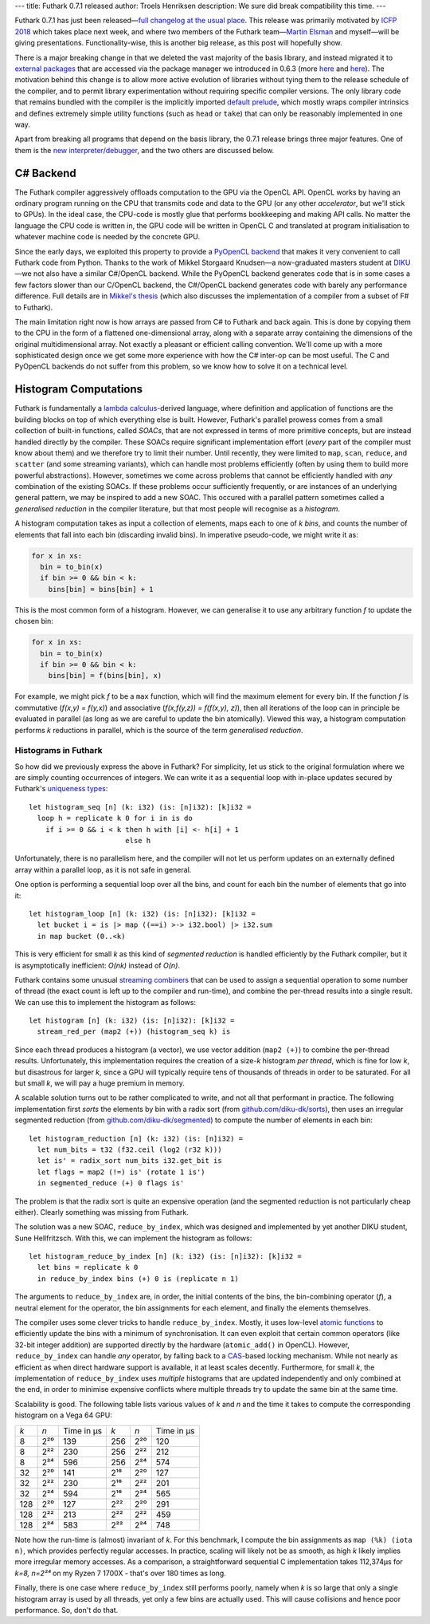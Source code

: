 ---
title: Futhark 0.7.1 released
author: Troels Henriksen
description: We sure did break compatibility this time.
---

Futhark 0.7.1 has just been released—`full changelog at the usual
place <https://github.com/diku-dk/futhark/releases/tag/v0.7.1>`_.
This release was primarily motivated by `ICFP 2018
<https://conf.researchr.org/home/icfp-2018>`_ which takes place next
week, and where two members of the Futhark team—`Martin Elsman
<http://www.elsman.com/>`_ and myself—will be giving presentations.
Functionality-wise, this is another big release, as this post will
hopefully show.

There is a major breaking change in that we deleted the vast majority
of the basis library, and instead migrated it to `external packages
<https://futhark-lang.org/pkgs/>`_ that are accessed via the package
manager we introduced in 0.6.3 (more `here
<2018-07-20-the-future-futhark-package-manager.html>`_ and `here
<2018-08-03-the-present-futhark-package-manager.html>`_).  The
motivation behind this change is to allow more active evolution of
libraries without tying them to the release schedule of the compiler,
and to permit library experimentation without requiring specific
compiler versions.  The only library code that remains bundled with
the compiler is the implicitly imported `default prelude
<https://futhark-lang.org/docs/doc/futlib/prelude.html>`_, which
mostly wraps compiler intrinsics and defines extremely simple utility
functions (such as ``head`` or ``take``) that can only be reasonably
implemented in one way.

Apart from breaking all programs that depend on the basis library, the
0.7.1 release brings three major features.  One of them is the `new
interpreter/debugger <2018-09-16-the-futhark-debugger.html>`_, and the
two others are discussed below.

C# Backend
----------

The Futhark compiler aggressively offloads computation to the GPU via
the OpenCL API.  OpenCL works by having an ordinary program running on
the CPU that transmits code and data to the GPU (or any other
*accelerator*, but we'll stick to GPUs).  In the ideal case, the
CPU-code is mostly glue that performs bookkeeping and making API
calls.  No matter the language the CPU code is written in, the GPU
code will be written in OpenCL C and translated at program
initialisation to whatever machine code is needed by the concrete GPU.

Since the early days, we exploited this property to provide a
`PyOpenCL backend <2016-04-15-futhark-and-pyopencl.html>`_ that makes
it very convenient to call Futhark code from Python.  Thanks to the
work of Mikkel Storgaard Knudsen—a now-graduated masters student at
`DIKU <http://diku.dk>`_—we not also have a similar C#/OpenCL backend.
While the PyOpenCL backend generates code that is in some cases a few
factors slower than our C/OpenCL backend, the C#/OpenCL backend
generates code with barely any performance difference.  Full details
are in `Mikkel's thesis <../student-projects/mikkel-msc-thesis.pdf>`_
(which also discusses the implementation of a compiler from a subset
of F# to Futhark).

The main limitation right now is how arrays are passed from C# to
Futhark and back again.  This is done by copying them to the CPU in
the form of a flattened one-dimensional array, along with a separate
array containing the dimensions of the original multidimensional
array.  Not exactly a pleasant or efficient calling convention.  We'll
come up with a more sophisticated design once we get some more
experience with how the C# inter-op can be most useful.  The C and
PyOpenCL backends do not suffer from this problem, so we know how to
solve it on a technical level.

Histogram Computations
----------------------

Futhark is fundamentally a `lambda calculus
<https://en.wikipedia.org/wiki/Lambda_calculus>`_-derived language,
where definition and application of functions are the building blocks
on top of which everything else is built.  However, Futhark's parallel
prowess comes from a small collection of built-in functions, called
*SOACs*, that are not expressed in terms of more primitive concepts,
but are instead handled directly by the compiler.  These SOACs require
significant implementation effort (*every* part of the compiler must
know about them) and we therefore try to limit their number.  Until
recently, they were limited to ``map``, ``scan``, ``reduce``, and
``scatter`` (and some streaming variants), which can handle most
problems efficiently (often by using them to build more powerful
abstractions).  However, sometimes we come across problems that cannot
be efficiently handled with *any* combination of the existing SOACs.
If these problems occur sufficiently frequently, or are instances of
an underlying general pattern, we may be inspired to add a new SOAC.
This occured with a parallel pattern sometimes called a *generalised
reduction* in the compiler literature, but that most people will
recognise as a *histogram*.

A histogram computation takes as input a collection of elements, maps
each to one of *k* *bins*, and counts the number of elements that fall
into each bin (discarding invalid bins).  In imperative pseudo-code, we
might write it as:

.. code-block:: none

   for x in xs:
     bin = to_bin(x)
     if bin >= 0 && bin < k:
       bins[bin] = bins[bin] + 1

This is the most common form of a histogram.  However, we can
generalise it to use any arbitrary function *f* to update the chosen
bin:

.. code-block:: none

   for x in xs:
     bin = to_bin(x)
     if bin >= 0 && bin < k:
       bins[bin] = f(bins[bin], x)

For example, we might pick *f* to be a ``max`` function, which will
find the maximum element for every bin.  If the function *f* is
commutative (*f(x,y) = f(y,x)*) and associative (*f(x,f(y,z)) =
f(f(x,y), z)*), then all iterations of the loop can in principle be
evaluated in parallel (as long as we are careful to update the bin
atomically).  Viewed this way, a histogram computation performs *k*
reductions in parallel, which is the source of the term *generalised
reduction*.

Histograms in Futhark
=====================

So how did we previously express the above in Futhark?  For
simplicity, let us stick to the original formulation where we are
simply counting occurrences of integers.  We can write it as a
sequential loop with in-place updates secured by Futhark's `uniqueness
types
<https://futhark-book.readthedocs.io/en/latest/language.html#in-place-updates>`_::

  let histogram_seq [n] (k: i32) (is: [n]i32): [k]i32 =
    loop h = replicate k 0 for i in is do
      if i >= 0 && i < k then h with [i] <- h[i] + 1
                         else h

Unfortunately, there is no parallelism here, and the compiler will not
let us perform updates on an externally defined array within a
parallel loop, as it is not safe in general.

One option is performing a sequential loop over all the bins, and
count for each bin the number of elements that go into it::

  let histogram_loop [n] (k: i32) (is: [n]i32): [k]i32 =
    let bucket i = is |> map ((==i) >-> i32.bool) |> i32.sum
    in map bucket (0..<k)

This is very efficient for small *k* as this kind of *segmented
reduction* is handled efficiently by the Futhark compiler, but it is
asymptotically inefficient: *O(nk)* instead of *O(n)*.

Futhark contains some unusual `streaming combiners
<2017-06-25-futhark-at-pldi.html>`_ that can be used to assign a
sequential operation to some number of thread (the exact count is left
up to the compiler and run-time), and combine the per-thread results
into a single result.  We can use this to implement the histogram as
follows::

  let histogram [n] (k: i32) (is: [n]i32): [k]i32 =
    stream_red_per (map2 (+)) (histogram_seq k) is

Since each thread produces a histogram (a vector), we use vector
addition (``map2 (+)``) to combine the per-thread results.
Unfortunately, this implementation requires the creation of a size-*k*
histogram *per thread*, which is fine for low *k*, but disastrous for
larger *k*, since a GPU will typically require tens of thousands of
threads in order to be saturated.  For all but small *k*, we will pay
a huge premium in memory.

A scalable solution turns out to be rather complicated to write, and
not all that performant in practice.  The following implementation
first *sorts* the elements by bin with a radix sort (from
`github.com/diku-dk/sorts <https://github.com/diku-dk/sorts>`_), then
uses an irregular segmented reduction (from
`github.com/diku-dk/segmented
<https://github.com/diku-dk/segmented>`_) to compute the number of
elements in each bin::

  let histogram_reduction [n] (k: i32) (is: [n]i32) =
    let num_bits = t32 (f32.ceil (log2 (r32 k)))
    let is' = radix_sort num_bits i32.get_bit is
    let flags = map2 (!=) is' (rotate 1 is')
    in segmented_reduce (+) 0 flags is'

The problem is that the radix sort is quite an expensive operation
(and the segmented reduction is not particularly cheap either).
Clearly something was missing from Futhark.

The solution was a new SOAC, ``reduce_by_index``, which was designed
and implemented by yet another DIKU student, Sune Hellfritzsch.  With
this, we can implement the histogram as follows::

  let histogram_reduce_by_index [n] (k: i32) (is: [n]i32): [k]i32 =
    let bins = replicate k 0
    in reduce_by_index bins (+) 0 is (replicate n 1)

The arguments to ``reduce_by_index`` are, in order, the initial
contents of the bins, the bin-combining operator (*f*), a neutral
element for the operator, the bin assignments for each element, and
finally the elements themselves.

The compiler uses some clever tricks to handle ``reduce_by_index``.
Mostly, it uses low-level `atomic functions
<https://www.khronos.org/registry/OpenCL/sdk/1.2/docs/man/xhtml/atomicFunctions.html>`_
to efficiently update the bins with a minimum of synchronisation.  It
can even exploit that certain common operators (like 32-bit integer
addition) are supported directly by the hardware (``atomic_add()`` in
OpenCL).  However, ``reduce_by_index`` can handle *any* operator, by
falling back to a `CAS
<https://en.wikipedia.org/wiki/Compare-and-swap>`_-based locking
mechanism.  While not nearly as efficient as when direct hardware
support is available, it at least scales decently.  Furthermore, for
small *k*, the implementation of ``reduce_by_index`` uses *multiple*
histograms that are updated independently and only combined at the
end, in order to minimise expensive conflicts where multiple threads
try to update the same bin at the same time.

Scalability is good.  The following table lists various values of *k*
and *n* and the time it takes to compute the corresponding histogram
on a Vega 64 GPU:

===  =====  ==========  ====  =====  ==========
*k*  *n*    Time in μs   *k*  *n*    Time in μs
---  -----  ----------  ----  -----  ----------
  8  2²⁰       139       256  2²⁰       120
  8  2²²       230       256  2²²       212
  8  2²⁴       596       256  2²⁴       574

 32  2²⁰       141       2¹⁶  2²⁰       127
 32  2²²       230       2¹⁶  2²²       201
 32  2²⁴       594       2¹⁶  2²⁴       565

128  2²⁰       127       2²²  2²⁰       291
128  2²²       213       2²²  2²²       459
128  2²⁴       583       2²²  2²⁴       748
===  =====  ==========  ====  =====  ==========

Note how the run-time is (almost) invariant of *k*.  For this
benchmark, I compute the bin assignments as ``map (%k) (iota n)``,
which provides perfectly regular accesses.  In practice, scaling will
likely not be as smooth, as high *k* likely implies more irregular
memory accesses.  As a comparison, a straightforward sequential C
implementation takes 112,374μs for *k=8, n=2²⁴* on my Ryzen 7 1700X -
that's over 180 times as long.

Finally, there is one case where ``reduce_by_index`` still performs
poorly, namely when *k* is so large that only a single histogram array
is used by all threads, yet only a few bins are actually used.  This
will cause collisions and hence poor performance.  So, don't do that.
